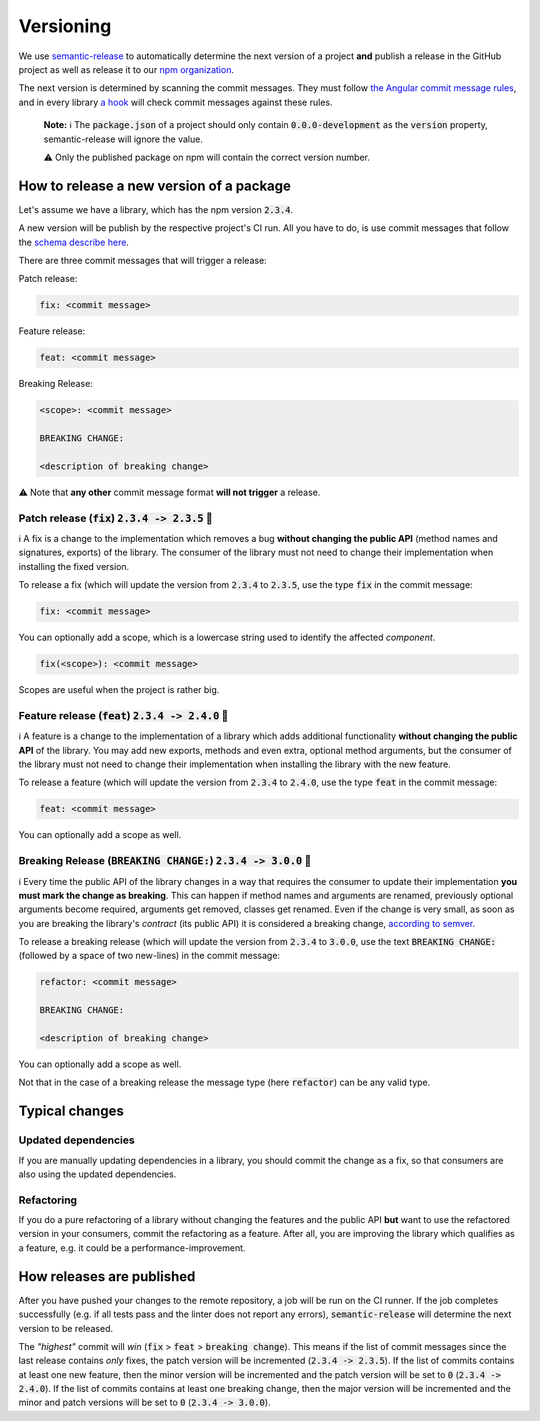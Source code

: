 ================================================================================
Versioning
================================================================================

We use
`semantic-release <https://github.com/semantic-release/semantic-release>`_
to automatically determine the next version of a project **and** publish
a release in the GitHub project as well as release it to our `npm
organization <https://www.npmjs.com/settings/bifravst/packages>`_.

The next version is determined by scanning the commit messages. They
must follow `the Angular commit message
rules <https://github.com/semantic-release/semantic-release#commit-message-format>`_,
and in every library `a
hook <https://github.com/marionebl/commitlint>`_ will check commit
messages against these rules.

    **Note:** ℹ️ The :code:`package.json` of a project should only contain
    :code:`0.0.0-development` as  the :code:`version`
    property, semantic-release will ignore the value.
    
    ⚠️ Only the
    published package on npm will contain the correct version number.

How to release a new version of a package
================================================================================

Let's assume we have a library, which has the npm version
:code:`2.3.4`.

A new version will be publish by the respective project's CI run. All
you have to do, is use commit messages that follow the `schema describe
here <https://github.com/semantic-release/semantic-release#commit-message-format>`_.

There are three commit messages that will trigger a release:

Patch release:

.. code-block::

    fix: <commit message>

Feature release:

.. code-block::

    feat: <commit message>

Breaking Release:

.. code-block::

    <scope>: <commit message>
    
    BREAKING CHANGE:
    
    <description of breaking change>

⚠️ Note that **any other** commit message format **will not trigger** a
release.

Patch release (:code:`fix`) :code:`2.3.4 -> 2.3.5` 🐞
--------------------------------------------------------------------------------

ℹ️ A fix is a change to the implementation which removes a bug **without
changing the public API** (method names and signatures, exports) of the
library. The consumer of the library must not need to change their
implementation when installing the fixed version.

To release a fix (which will update the version from :code:`2.3.4`
to :code:`2.3.5`, use the type :code:`fix` in the commit
message:

.. code-block::

    fix: <commit message>

You can optionally add a scope, which is a lowercase string used to
identify the affected *component*.

.. code-block::

    fix(<scope>): <commit message>

Scopes are useful when the project is rather big.

Feature release (:code:`feat`) :code:`2.3.4 -> 2.4.0` 🚀
--------------------------------------------------------------------------------
ℹ️ A feature is a change to the implementation of a library which adds
additional functionality **without changing the public API** of the
library. You may add new exports, methods and even extra, optional
method arguments, but the consumer of the library must not need to
change their implementation when installing the library with the new
feature.

To release a feature (which will update the version from
:code:`2.3.4` to :code:`2.4.0`, use the type
:code:`feat` in the commit message:

.. code-block::

    feat: <commit message>

You can optionally add a scope as well.

Breaking Release (:code:`BREAKING CHANGE:`) :code:`2.3.4 -> 3.0.0` 🚨
--------------------------------------------------------------------------------

ℹ️ Every time the public API of the library changes in a way that
requires the consumer to update their implementation **you must mark the
change as breaking**. This can happen if method names and arguments are
renamed, previously optional arguments become required, arguments get
removed, classes get renamed. Even if the change is very small, as soon
as you are breaking the library's *contract* (its public API) it is
considered a breaking change, `according to
semver <https://semver.org/#spec-item-8>`_.

To release a breaking release (which will update the version from
:code:`2.3.4` to :code:`3.0.0`, use the text :code:`BREAKING
CHANGE:` (followed by a space of two new-lines) in the
commit message:

.. code-block::

    refactor: <commit message>
    
    BREAKING CHANGE:
    
    <description of breaking change>

You can optionally add a scope as well.

Not that in the case of a breaking release the message type (here
:code:`refactor`) can be any valid type.

Typical changes
================================================================================

Updated dependencies
--------------------------------------------------------------------------------

If you are manually updating dependencies in a library, you should
commit the change as a fix, so that consumers are also using the updated
dependencies.

Refactoring
--------------------------------------------------------------------------------

If you do a pure refactoring of a library without changing the features
and the public API **but** want to use the refactored version in your
consumers, commit the refactoring as a feature. After all, you are
improving the library which qualifies as a feature, e.g. it could be a
performance-improvement.

How releases are published
================================================================================

After you have pushed your changes to the remote repository, a job will
be run on the CI runner. If the job completes successfully (e.g. if all
tests pass and the linter does not report any errors),
:code:`semantic-release` will determine the next version to be
released.

The *"highest"* commit will *win* (:code:`fix` >
:code:`feat` > :code:`breaking change`). This means if the
list of commit messages since the last release contains *only*
fixes, the patch version will be incremented (:code:`2.3.4 ->
2.3.5`). If the list of commits contains at least one new
feature, then the minor version will be incremented and the patch
version will be set to :code:`0` (:code:`2.3.4 -> 2.4.0`).
If the list of commits contains at least one breaking change, then the
major version will be incremented and the minor and patch versions will
be set to :code:`0` (:code:`2.3.4 -> 3.0.0`).
